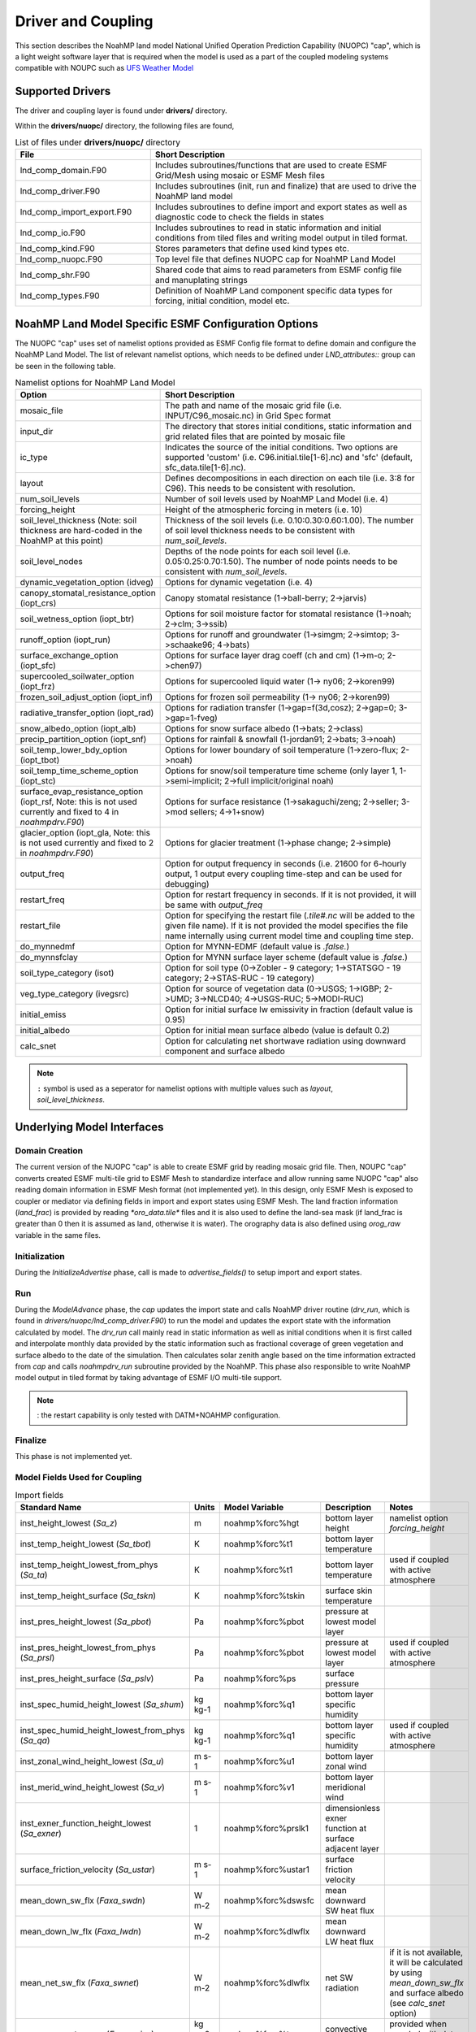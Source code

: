 .. _DriverAndCoupling:

********************
Driver and Coupling 
********************

This section describes the NoahMP land model National Unified Operation Prediction Capability (NUOPC) "cap", which is a light weight software layer that is required when the model is used as a part of the coupled modeling systems compatible with NOUPC such as `UFS Weather Model <https://ufs-weather-model.readthedocs.io/en/ufs-v2.0.0/>`_ 

=================
Supported Drivers
=================

The driver and coupling layer is found under **drivers/** directory. 

Within the **drivers/nuopc/** directory, the following files are found,

.. list-table:: List of files under **drivers/nuopc/** directory
   :widths: 25 50
   :header-rows: 1

   * - File 
     - Short Description
   * - lnd_comp_domain.F90
     - Includes subroutines/functions that are used to create ESMF Grid/Mesh using mosaic or ESMF Mesh files 
   * - lnd_comp_driver.F90
     - Includes subroutines (init, run and finalize) that are used to drive the NoahMP land model
   * - lnd_comp_import_export.F90
     - Includes subroutines to define import and export states as well as diagnostic code to check the fields in states 
   * - lnd_comp_io.F90
     - Includes subroutines to read in static information and initial conditions from tiled files and writing model output in tiled format. 
   * - lnd_comp_kind.F90
     - Stores parameters that define used kind types etc.
   * - lnd_comp_nuopc.F90
     - Top level file that defines NUOPC cap for NoahMP Land Model
   * - lnd_comp_shr.F90
     - Shared code that aims to read parameters from ESMF config file and manuplating strings
   * - lnd_comp_types.F90
     - Definition of NoahMP Land component specific data types for forcing, initial condition, model etc.

=====================================================
NoahMP Land Model Specific ESMF Configuration Options
=====================================================

The NUOPC "cap" uses set of namelist options provided as ESMF Config file format to define domain and configure the NoahMP Land Model. The list of relevant namelist options, which needs to be defined under `LND_attributes::` group can be seen in the following table.

.. list-table:: Namelist options for NoahMP Land Model
   :widths: 25 50
   :header-rows: 1

   * - Option
     - Short Description
   * - mosaic_file
     - The path and name of the mosaic grid file (i.e. INPUT/C96_mosaic.nc) in Grid Spec format
   * - input_dir
     - The directory that stores initial conditions, static information and grid related files that are pointed by mosaic file
   * - ic_type
     - Indicates the source of the initial conditions. Two options are supported 'custom' (i.e. C96.initial.tile[1-6].nc) and 'sfc' (default, sfc_data.tile[1-6].nc).
   * - layout
     - Defines decompositions in each direction on each tile (i.e. 3:8 for C96). This needs to be consistent with resolution.
   * - num_soil_levels
     - Number of soil levels used by NoahMP Land Model (i.e. 4)
   * - forcing_height
     - Height of the atmospheric forcing in meters (i.e. 10)
   * - soil_level_thickness (Note: soil thickness are hard-coded in the NoahMP at this point)
     - Thickness of the soil levels (i.e. 0.10:0.30:0.60:1.00). The number of soil level thickness needs to be consistent with `num_soil_levels`.
   * - soil_level_nodes
     - Depths of the node points for each soil level (i.e. 0.05:0.25:0.70:1.50). The number of node points needs to be consistent with `num_soil_levels`.
   * - dynamic_vegetation_option (idveg)
     - Options for dynamic vegetation (i.e. 4)
   * - canopy_stomatal_resistance_option (iopt_crs)
     - Canopy stomatal resistance (1->ball-berry; 2->jarvis)
   * - soil_wetness_option (iopt_btr)
     - Options for soil moisture factor for stomatal resistance (1->noah; 2->clm; 3->ssib)
   * - runoff_option (iopt_run)
     - Options for runoff and groundwater (1->simgm; 2->simtop; 3->schaake96; 4->bats)
   * - surface_exchange_option (iopt_sfc)
     - Options for surface layer drag coeff (ch and cm) (1->m-o; 2->chen97)
   * - supercooled_soilwater_option (iopt_frz)
     - Options for supercooled liquid water (1-> ny06; 2->koren99)
   * - frozen_soil_adjust_option (iopt_inf)
     - Options for frozen soil permeability (1-> ny06; 2->koren99)
   * - radiative_transfer_option (iopt_rad)
     - Options for radiation transfer (1->gap=f(3d,cosz); 2->gap=0; 3->gap=1-fveg)
   * - snow_albedo_option (iopt_alb)
     - Options for snow surface albedo (1->bats; 2->class)
   * - precip_partition_option (iopt_snf)
     - Options for rainfall & snowfall (1-jordan91; 2->bats; 3->noah)
   * - soil_temp_lower_bdy_option (iopt_tbot)
     - Options for lower boundary of soil temperature (1->zero-flux; 2->noah)
   * - soil_temp_time_scheme_option (iopt_stc)
     - Options for snow/soil temperature time scheme (only layer 1, 1->semi-implicit; 2->full implicit/original noah)
   * - surface_evap_resistance_option (iopt_rsf, Note: this is not used currently and fixed to 4 in `noahmpdrv.F90`)
     - Options for surface resistance (1->sakaguchi/zeng; 2->seller; 3->mod sellers; 4->1+snow)
   * - glacier_option (iopt_gla, Note: this is not used currently and fixed to 2 in `noahmpdrv.F90`)
     - Options for glacier treatment (1->phase change; 2->simple)
   * - output_freq
     - Option for output frequency in seconds (i.e. 21600 for 6-hourly output, 1 output every coupling time-step and can be used for debugging)
   * - restart_freq
     - Option for restart frequency in seconds. If it is not provided, it will be same with `output_freq`
   * - restart_file
     - Option for specifying the restart file (`.tile#.nc` will be added to the given file name). If it is not provided the model specifies the file name internally using current model time and coupling time step. 
   * - do_mynnedmf
     - Option for MYNN-EDMF (default value is `.false.`)
   * - do_mynnsfclay
     - Option for MYNN surface layer scheme (default value is `.false.`)
   * - soil_type_category (isot)
     - Option for soil type (0->Zobler - 9 category; 1->STATSGO - 19 category; 2->STAS-RUC - 19 category)
   * - veg_type_category (ivegsrc)
     - Option for source of vegetation data (0->USGS; 1->IGBP; 2->UMD; 3->NLCD40; 4->USGS-RUC; 5->MODI-RUC)
   * - initial_emiss
     - Option for initial surface lw emissivity in fraction (default value is 0.95)
   * - initial_albedo
     - Option for initial mean surface albedo (value is default 0.2)
   * - calc_snet
     - Option for calculating net shortwave radiation using downward component and surface albedo

.. note::
   ``:`` symbol is used as a seperator for namelist options with multiple values such as `layout`, `soil_level_thickness`.

===========================
Underlying Model Interfaces
===========================

---------------
Domain Creation
---------------

The current version of the NUOPC "cap" is able to create ESMF grid by reading mosaic grid file. Then, NOUPC "cap" converts created ESMF multi-tile grid to ESMF Mesh to standardize interface and allow running same NUOPC "cap" also reading domain information in ESMF Mesh format (not implemented yet). In this design, only ESMF Mesh is exposed to coupler or mediator via defining fields in import and export states using ESMF Mesh. The land fraction information (`land_frac`) is provided by reading `*oro_data.tile*` files and it is also used to define the land-sea mask (if land_frac is greater than 0 then it is assumed as land, otherwise it is water). The orography data is also defined using `orog_raw` variable in the same files.

--------------
Initialization
--------------

During the `InitializeAdvertise` phase, call is made to `advertise_fields()` to setup import and export states.

---
Run
---

During the `ModelAdvance` phase, the `cap` updates the import state and calls NoahMP driver routine (`drv_run`, which is found in `drivers/nuopc/lnd_comp_driver.F90`) to run the model and updates the export state with the information calculated by model. The `drv_run` call mainly read in static information as well as initial conditions when it is first called and interpolate monthly data provided by the static information such as fractional coverage of green vegetation and surface albedo to the date of the simulation. Then calculates solar zenith angle based on the time information extracted from `cap` and calls `noahmpdrv_run` subroutine provided by the NoahMP. This phase also responsible to write NoahMP model output in tiled format by taking advantage of ESMF I/O multi-tile support. 

.. note::
   : the restart capability is only tested with DATM+NOAHMP configuration.

--------
Finalize
--------

This phase is not implemented yet.

------------------------------
Model Fields Used for Coupling
------------------------------


.. list-table:: Import fields
   :widths: 25 10 10 25 25
   :header-rows: 1

   * - Standard Name
     - Units
     - Model Variable
     - Description
     - Notes
   * - inst_height_lowest (`Sa_z`)
     - m
     - noahmp%forc%hgt
     - bottom layer height
     - namelist option `forcing_height`
   * - inst_temp_height_lowest (`Sa_tbot`)
     - K
     - noahmp%forc%t1
     - bottom layer temperature
     - 
   * - inst_temp_height_lowest_from_phys (`Sa_ta`)
     - K
     - noahmp%forc%t1
     - bottom layer temperature
     - used if coupled with active atmosphere
   * - inst_temp_height_surface (`Sa_tskn`)
     - K
     - noahmp%forc%tskin
     - surface skin temperature
     - 
   * - inst_pres_height_lowest (`Sa_pbot`)
     - Pa
     - noahmp%forc%pbot
     - pressure at lowest model layer
     -
   * - inst_pres_height_lowest_from_phys (`Sa_prsl`)
     - Pa
     - noahmp%forc%pbot
     - pressure at lowest model layer
     - used if coupled with active atmosphere
   * - inst_pres_height_surface (`Sa_pslv`)
     - Pa
     - noahmp%forc%ps
     - surface pressure
     -
   * - inst_spec_humid_height_lowest (`Sa_shum`)
     - kg kg-1 
     - noahmp%forc%q1
     - bottom layer specific humidity
     -
   * - inst_spec_humid_height_lowest_from_phys (`Sa_qa`)
     - kg kg-1 
     - noahmp%forc%q1
     - bottom layer specific humidity
     - used if coupled with active atmosphere
   * - inst_zonal_wind_height_lowest (`Sa_u`)
     - m s-1 
     - noahmp%forc%u1
     - bottom layer zonal wind
     -
   * - inst_merid_wind_height_lowest (`Sa_v`)
     - m s-1 
     - noahmp%forc%v1
     - bottom layer meridional wind
     -
   * - inst_exner_function_height_lowest (`Sa_exner`)
     - 1 
     - noahmp%forc%prslk1
     - dimensionless exner function at surface adjacent layer
     -
   * - surface_friction_velocity (`Sa_ustar`)
     - m s-1 
     - noahmp%forc%ustar1
     - surface friction velocity
     -
   * - mean_down_sw_flx (`Faxa_swdn`)
     - W m-2 
     - noahmp%forc%dswsfc
     - mean downward SW heat flux
     -
   * - mean_down_lw_flx (`Faxa_lwdn`)
     - W m-2 
     - noahmp%forc%dlwflx
     - mean downward LW heat flux
     -
   * - mean_net_sw_flx (`Faxa_swnet`)
     - W m-2 
     - noahmp%forc%dlwflx
     - net SW radiation 
     - if it is not available, it will be calculated by using `mean_down_sw_flx` and surface albedo (see `calc_snet` option)
   * - mean_prec_rate_conv (`Faxa_rainc`)
     - kg m-2 s-1
     - noahmp%forc%tprcpc
     - convective precipitation
     - provided when coupled with data atmosphere
   * - Faxa_rainl
     - kg m-2 s-1
     - noahmp%forc%tprcpl
     - large-scale precipitation
     - provided when coupled with data atmosphere
   * - mean_prec_rate (`Faxa_rain`)
     - kg m-2 s-1
     - noahmp%forc%tprcp
     - total precipitation
     - total precipitation can be calculated by its components (tprcpc and tprcpl) or provided by directly from active atmosphere 
   * - Faxa_snowc
     - kg m-2 s-1
     - noahmp%forc%snowc
     - convective part of snow precipitation
     - 
   * - Faxa_snowl
     - kg m-2 s-1
     - noahmp%forc%snowl
     - large-scale part of snow precipitation
     - 
   * - mean_fprec_rate (`Faxa_snow`)
     - kg m-2 s-1
     - noahmp%forc%snow
     - total snow precipitation
     -
   * - vfrac
     - 1
     - noahmp%forc%vegfrac
     - areal fractional cover of green vegetation
     -
   * - zorl
     - cm
     - noahmp%forc%zorl
     - surface roughness
     -

.. list-table:: Export fields
   :widths: 25 10 10 25 25
   :header-rows: 1

   * - Standard Name
     - Units
     - Model Variable
     - Description
     - Notes
   * - Sl_lfrin
     - 0-1
     - noahmp%domain%frac
     - land fraction
     - required by mediator
   * - Sl_sfrac
     - 0-1
     - noahmp%model%sncovr1
     - mean snow area fraction
     -
   * - Fall_lat
     - kg kg-1 m s-1
     - noahmp%model%evap
     - mean latent heat flux
     -
   * - Fall_sen
     - kg kg-1 m s-1
     - noahmp%model%hflx
     - mean sensible heat flux
     -
   * - Fall_evap
     - W m-2
     - noahmp%model%ep
     - mean potential latent heat flux
     -
   * - Sl_tref
     - K
     - noahmp%model%t2mmp
     - instantenous temperature at 2 meters
     -
   * - Sl_qref
     - kg kg-1
     - noahmp%model%q2mp
     - instantenous specific humidity at 2 meters
     -
   * - Sl_q
     - kg kg-1
     - noahmp%model%qsurf
     - instantenous specific humidity (at lowest model layer)
     -
   * - Fall_gflx
     - W m-2
     - noahmp%model%gflux
     - mean upward heat flux (ground)
     -
   * - Fall_roff
     - kg m-2 s-1
     - noahmp%model%runoff
     - mean runoff rate (surface)
     -
   * - Fall_soff
     - kg m-2 s-1
     - noahmp%model%drain
     - mean runoff rate (sub-surface)
     -
   * - Sl_cmm
     - m s-1
     - noahmp%model%cmm
     - instantenous drag wind speed for momentum
     -
   * - Sl_chh
     - kg m-2 s-1
     - noahmp%model%chh
     - instantenous drag wind speed for heat and moisture
     -
   * - Sl_zvfun
     - 0-1
     - noahmp%model%zvfun
     - instantenous function of roughness length and areal fractional cover of green vegetation
     -
